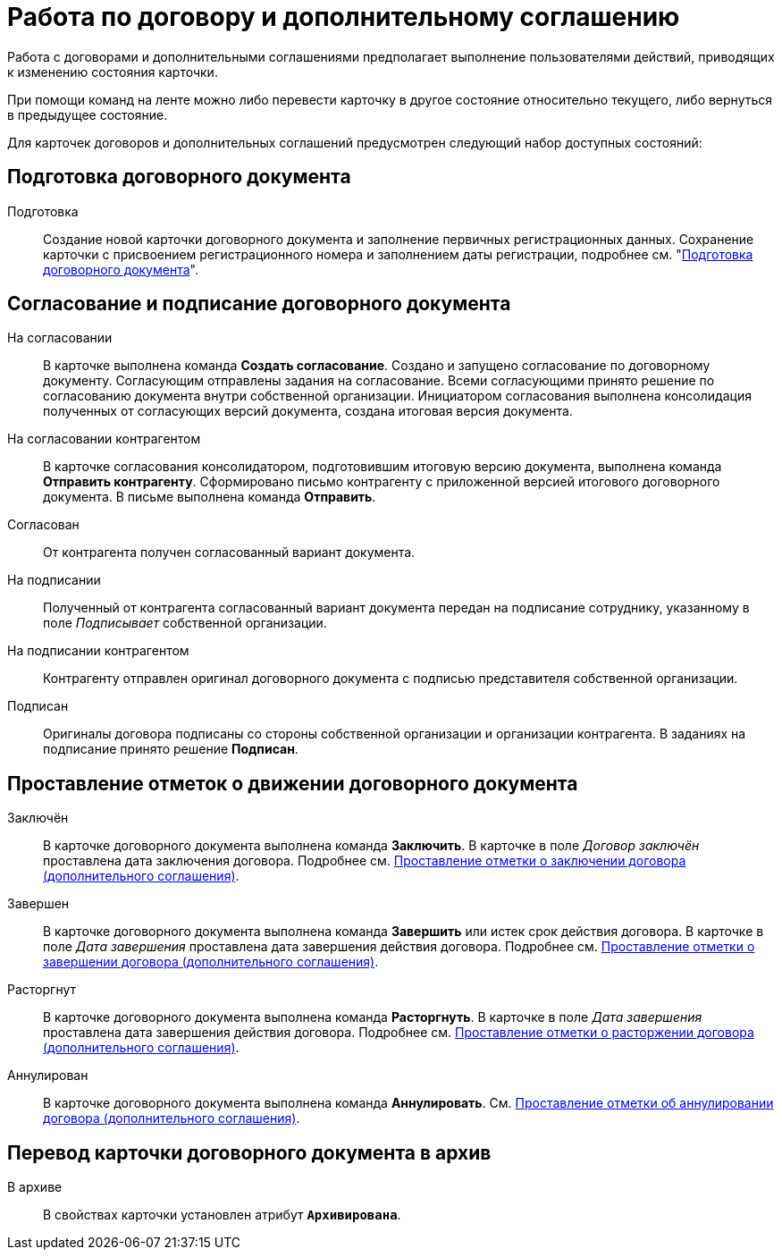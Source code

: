 = Работа по договору и дополнительному соглашению

Работа с договорами и дополнительными соглашениями предполагает выполнение пользователями действий, приводящих к изменению состояния карточки.

При помощи команд на ленте можно либо перевести карточку в другое состояние относительно текущего, либо вернуться в предыдущее состояние.

Для карточек договоров и дополнительных соглашений предусмотрен следующий набор доступных состояний:

[#prepare]
== Подготовка договорного документа

Подготовка::
Создание новой карточки договорного документа и заполнение первичных регистрационных данных. Сохранение карточки с присвоением регистрационного номера и заполнением даты регистрации, подробнее см. "xref:contracts/prepare/contract.adoc[Подготовка договорного документа]".

[#approval]
== Согласование и подписание договорного документа

На согласовании::
В карточке выполнена команда *Создать согласование*. Создано и запущено согласование по договорному документу. Согласующим отправлены задания на согласование. Всеми согласующими принято решение по согласованию документа внутри собственной организации. Инициатором согласования выполнена консолидация полученных от согласующих версий документа, создана итоговая версия документа.

На согласовании контрагентом::
В карточке согласования консолидатором, подготовившим итоговую версию документа, выполнена команда *Отправить контрагенту*. Сформировано письмо контрагенту с приложенной версией итогового договорного документа. В письме выполнена команда *Отправить*.

Согласован::
От контрагента получен согласованный вариант документа.

На подписании::
Полученный от контрагента согласованный вариант документа передан на подписание сотруднику, указанному в поле _Подписывает_ собственной организации.

На подписании контрагентом::
Контрагенту отправлен оригинал договорного документа с подписью представителя собственной организации.

Подписан::
Оригиналы договора подписаны со стороны собственной организации и организации контрагента. В заданиях на подписание принято решение *Подписан*.

[#milestones]
== Проставление отметок о движении договорного документа

Заключён::
В карточке договорного документа выполнена команда *Заключить*. В карточке в поле _Договор заключён_ проставлена дата заключения договора. Подробнее см. xref:contracts/conclusion.adoc[Проставление отметки о заключении договора (дополнительного соглашения)].

Завершен::
В карточке договорного документа выполнена команда *Завершить* или истек срок действия договора. В карточке в поле _Дата завершения_ проставлена дата завершения действия договора. Подробнее см. xref:contracts/forced-finish.adoc[Проставление отметки о завершении договора (дополнительного соглашения)].

Расторгнут::
В карточке договорного документа выполнена команда *Расторгнуть*. В карточке в поле _Дата завершения_ проставлена дата завершения действия договора. Подробнее см. xref:contracts/termination.adoc[Проставление отметки о расторжении договора (дополнительного соглашения)].

Аннулирован::
В карточке договорного документа выполнена команда *Аннулировать*. См. xref:contracts/cancel.adoc[Проставление отметки об аннулировании договора (дополнительного соглашения)].

[#archive]
== Перевод карточки договорного документа в архив

В архиве::
В свойствах карточки установлен атрибут `*Архивирована*`.

